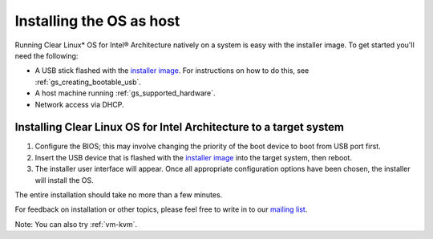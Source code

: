 .. _gs_installing_clr_as_host:

Installing the OS as host
#########################

Running Clear Linux* OS for Intel® Architecture natively on a system is
easy with the installer image. To get started you'll need the following:

* A USB stick flashed with the `installer image`_.  For instructions on how to
  do this, see :ref:`gs_creating_bootable_usb`.
* A host machine running :ref:`gs_supported_hardware`.
* Network access via DHCP.

Installing Clear Linux OS for Intel Architecture to a target system
===================================================================

#. Configure the BIOS; this may involve changing the priority of the boot 
   device to boot from USB port first. 
#. Insert the USB device that is flashed with the 
   `installer image`_ into the target system, then reboot. 
#. The installer user interface will appear. Once all appropriate configuration
   options have been chosen, the installer will install the OS.

The entire installation should take no more than a few minutes. 

For feedback on installation or other topics, please feel free to write in to our 
`mailing list`_.

Note: You can also try :ref:`vm-kvm`.

.. _installer image: http://download.clearlinux.org/image
.. _mailing list: https://lists.clearlinux.org/mailman/listinfo/dev
